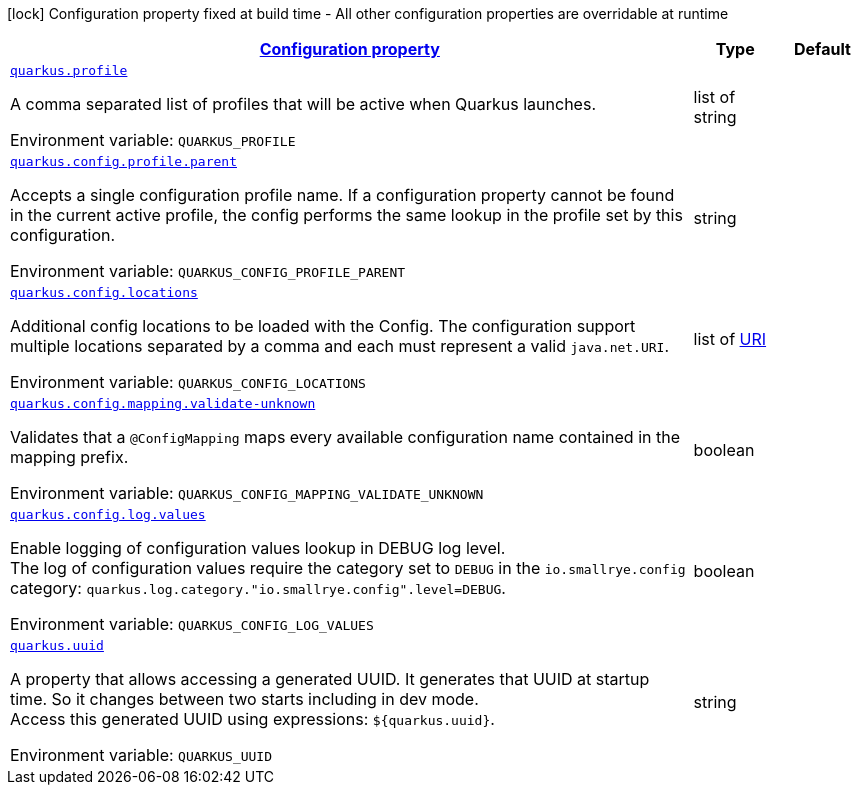 
:summaryTableId: quarkus-config-config
[.configuration-legend]
icon:lock[title=Fixed at build time] Configuration property fixed at build time - All other configuration properties are overridable at runtime
[.configuration-reference, cols="80,.^10,.^10"]
|===

h|[[quarkus-config-config_configuration]]link:#quarkus-config-config_configuration[Configuration property]

h|Type
h|Default

a| [[quarkus-config-config_quarkus-profile]]`link:#quarkus-config-config_quarkus-profile[quarkus.profile]`


[.description]
--
A comma separated list of profiles that will be active when Quarkus launches.

ifdef::add-copy-button-to-env-var[]
Environment variable: env_var_with_copy_button:+++QUARKUS_PROFILE+++[]
endif::add-copy-button-to-env-var[]
ifndef::add-copy-button-to-env-var[]
Environment variable: `+++QUARKUS_PROFILE+++`
endif::add-copy-button-to-env-var[]
--|list of string 
|


a| [[quarkus-config-config_quarkus-config-profile-parent]]`link:#quarkus-config-config_quarkus-config-profile-parent[quarkus.config.profile.parent]`


[.description]
--
Accepts a single configuration profile name. If a configuration property cannot be found in the current active profile, the config performs the same lookup in the profile set by this configuration.

ifdef::add-copy-button-to-env-var[]
Environment variable: env_var_with_copy_button:+++QUARKUS_CONFIG_PROFILE_PARENT+++[]
endif::add-copy-button-to-env-var[]
ifndef::add-copy-button-to-env-var[]
Environment variable: `+++QUARKUS_CONFIG_PROFILE_PARENT+++`
endif::add-copy-button-to-env-var[]
--|string 
|


a| [[quarkus-config-config_quarkus-config-locations]]`link:#quarkus-config-config_quarkus-config-locations[quarkus.config.locations]`


[.description]
--
Additional config locations to be loaded with the Config. The configuration support multiple locations separated by a comma and each must represent a valid `java.net.URI`.

ifdef::add-copy-button-to-env-var[]
Environment variable: env_var_with_copy_button:+++QUARKUS_CONFIG_LOCATIONS+++[]
endif::add-copy-button-to-env-var[]
ifndef::add-copy-button-to-env-var[]
Environment variable: `+++QUARKUS_CONFIG_LOCATIONS+++`
endif::add-copy-button-to-env-var[]
--|list of link:https://docs.oracle.com/javase/8/docs/api/java/net/URI.html[URI]
 
|


a| [[quarkus-config-config_quarkus-config-mapping-validate-unknown]]`link:#quarkus-config-config_quarkus-config-mapping-validate-unknown[quarkus.config.mapping.validate-unknown]`


[.description]
--
Validates that a `@ConfigMapping` maps every available configuration name contained in the mapping prefix.

ifdef::add-copy-button-to-env-var[]
Environment variable: env_var_with_copy_button:+++QUARKUS_CONFIG_MAPPING_VALIDATE_UNKNOWN+++[]
endif::add-copy-button-to-env-var[]
ifndef::add-copy-button-to-env-var[]
Environment variable: `+++QUARKUS_CONFIG_MAPPING_VALIDATE_UNKNOWN+++`
endif::add-copy-button-to-env-var[]
--|boolean 
|


a| [[quarkus-config-config_quarkus-config-log-values]]`link:#quarkus-config-config_quarkus-config-log-values[quarkus.config.log.values]`


[.description]
--
Enable logging of configuration values lookup in DEBUG log level.  +
The log of configuration values require the category set to `DEBUG` in the `io.smallrye.config` category: `quarkus.log.category."io.smallrye.config".level=DEBUG`.

ifdef::add-copy-button-to-env-var[]
Environment variable: env_var_with_copy_button:+++QUARKUS_CONFIG_LOG_VALUES+++[]
endif::add-copy-button-to-env-var[]
ifndef::add-copy-button-to-env-var[]
Environment variable: `+++QUARKUS_CONFIG_LOG_VALUES+++`
endif::add-copy-button-to-env-var[]
--|boolean 
|


a| [[quarkus-config-config_quarkus-uuid]]`link:#quarkus-config-config_quarkus-uuid[quarkus.uuid]`


[.description]
--
A property that allows accessing a generated UUID. It generates that UUID at startup time. So it changes between two starts including in dev mode.  +
Access this generated UUID using expressions: `$++{++quarkus.uuid++}++`.

ifdef::add-copy-button-to-env-var[]
Environment variable: env_var_with_copy_button:+++QUARKUS_UUID+++[]
endif::add-copy-button-to-env-var[]
ifndef::add-copy-button-to-env-var[]
Environment variable: `+++QUARKUS_UUID+++`
endif::add-copy-button-to-env-var[]
--|string 
|

|===